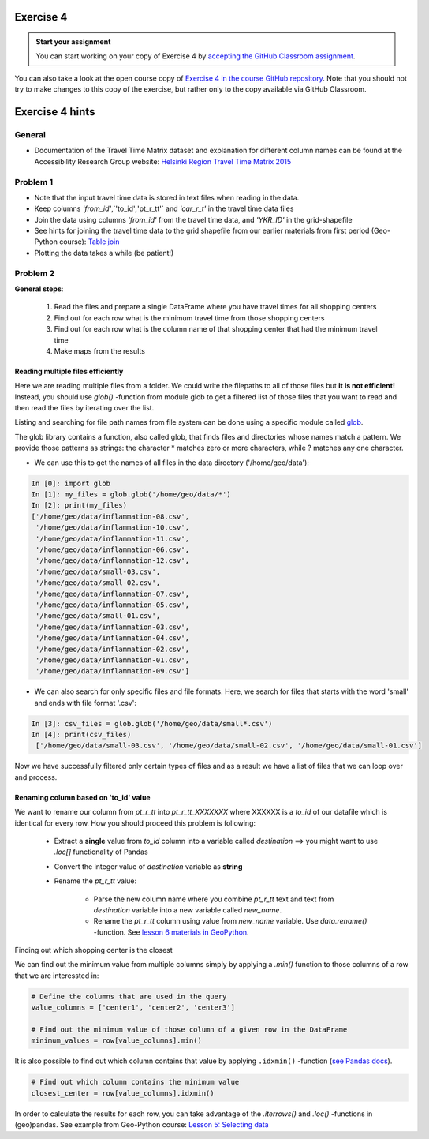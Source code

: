 Exercise 4
==========

.. admonition:: Start your assignment

    You can start working on your copy of Exercise 4 by `accepting the GitHub Classroom assignment <https://classroom.github.com/a/v7kgQTuF>`__.

You can also take a look at the open course copy of `Exercise 4 in the course GitHub repository <https://github.com/AutoGIS-2018/Exercise-4>`__.
Note that you should not try to make changes to this copy of the exercise, but rather only to the copy available via GitHub Classroom.


Exercise 4 hints
================

General
-------

- Documentation of the Travel Time Matrix dataset and explanation for different column names can be found at the Accessibility Research Group website: `Helsinki Region Travel Time Matrix 2015 <http://blogs.helsinki.fi/accessibility/helsinki-region-travel-time-matrix-2015>`__

Problem 1
---------

- Note that the input travel time data is stored in text files when reading in the data.
- Keep columns `'from_id'`,`'to_id'`,`'pt_r_tt'` and `'car_r_t'` in the travel time data files
- Join the data using columns `'from_id'` from the travel time data, and `'YKR_ID'` in the grid-shapefile
- See hints for joining the travel time data to the grid shapefile from our earlier materials from first period (Geo-Python course): `Table join <https://geo-python.github.io/2017/lessons/L6/exercise-6-hints.html?highlight=merge#joining-data-from-one-dataframe-to-another>`__
- Plotting the data takes a while (be patient!)

Problem 2
---------

**General steps**:

 1. Read the files and prepare a single DataFrame where you have travel times for all shopping centers
 2. Find out for each row what is the minimum travel time from those shopping centers
 3. Find out for each row what is the column name of that shopping center that had the minimum travel time
 4. Make maps from the results

Reading multiple files efficiently
~~~~~~~~~~~~~~~~~~~~~~~~~~~~~~~~~~

Here we are reading multiple files from a folder. We could write the filepaths to all of those files but **it is not efficient!**
Instead, you should use `glob()` -function from module glob to get a filtered list of those files that you want to read and then read the files by iterating over the list.

Listing and searching for file path names from file system can be done using a specific module called `glob <https://docs.python.org/3/library/glob.html>`__.

The glob library contains a function, also called glob, that finds files and directories whose names match a pattern.
We provide those patterns as strings: the character * matches zero or more characters, while ? matches any one character.

- We can use this to get the names of all files in the data directory ('/home/geo/data'):

.. code:: python

  In [0]: import glob
  In [1]: my_files = glob.glob('/home/geo/data/*')
  In [2]: print(my_files)
  ['/home/geo/data/inflammation-08.csv',
   '/home/geo/data/inflammation-10.csv',
   '/home/geo/data/inflammation-11.csv',
   '/home/geo/data/inflammation-06.csv',
   '/home/geo/data/inflammation-12.csv',
   '/home/geo/data/small-03.csv',
   '/home/geo/data/small-02.csv',
   '/home/geo/data/inflammation-07.csv',
   '/home/geo/data/inflammation-05.csv',
   '/home/geo/data/small-01.csv',
   '/home/geo/data/inflammation-03.csv',
   '/home/geo/data/inflammation-04.csv',
   '/home/geo/data/inflammation-02.csv',
   '/home/geo/data/inflammation-01.csv',
   '/home/geo/data/inflammation-09.csv']

- We can also search for only specific files and file formats. Here, we search for files that starts with the word 'small' and ends with file format '.csv':

.. code:: python

  In [3]: csv_files = glob.glob('/home/geo/data/small*.csv')
  In [4]: print(csv_files)
   ['/home/geo/data/small-03.csv', '/home/geo/data/small-02.csv', '/home/geo/data/small-01.csv']

Now we have successfully filtered only certain types of files and as a result we have a list of files that we
can loop over and process.

Renaming column based on 'to_id' value
~~~~~~~~~~~~~~~~~~~~~~~~~~~~~~~~~~~~~~

We want to rename our column from `pt_r_tt` into `pt_r_tt_XXXXXXX` where XXXXXX is a `to_id` of our datafile which is identical for every row. How you should proceed this problem is following:

 - Extract a **single** value from `to_id` column into a variable called `destination` ==> you might want to use `.loc[]` functionality of Pandas
 - Convert the integer value of `destination` variable as **string**
 - Rename the `pt_r_tt` value:

    - Parse the new column name where you combine `pt_r_tt` text and text from `destination` variable into a new variable called `new_name`.
    - Rename the `pt_r_tt` column using value from `new_name` variable. Use `data.rename()` -function. See `lesson 6 materials in GeoPython <https://geo-python.github.io/2017/lessons/L6/pandas-analysis.html#exploring-data-and-renaming-columns>`__.

Finding out which shopping center is the closest

We can find out the minimum value from multiple columns simply by applying a `.min()` function to those columns of a row that we are interessted in:

.. code:: python

    # Define the columns that are used in the query
    value_columns = ['center1', 'center2', 'center3']

    # Find out the minimum value of those column of a given row in the DataFrame
    minimum_values = row[value_columns].min()

It is also possible to find out which column contains that value by applying ``.idxmin()`` -function (`see Pandas docs <http://pandas.pydata.org/pandas-docs/version/0.18.1/generated/pandas.DataFrame.idxmin.html>`__).

.. code:: python

    # Find out which column contains the minimum value
    closest_center = row[value_columns].idxmin()

In order to calculate the results for each row, you can take advantage of the `.iterrows()` and `.loc()` -functions in (geo)pandas.
See example from Geo-Python course: `Lesson 5: Selecting data <https://geo-python.github.io/2017/lessons/L5/pandas-basic-operations.html#selecting-data-using-indices>`__

